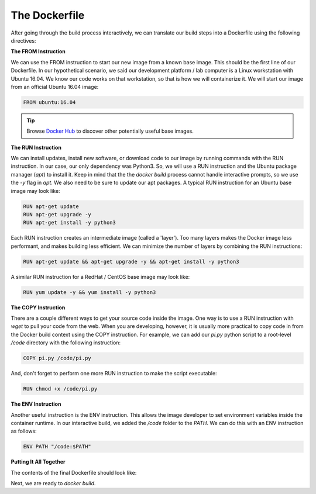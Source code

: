 The Dockerfile
==============

After going through the build process interactively, we can translate our build
steps into a Dockerfile using the following directives:


**The FROM Instruction**

We can use the FROM instruction to start our new image from a known base image.
This should be the first line of our Dockerfile. In our hypothetical scenario,
we said our development platform / lab computer is a Linux workstation with
Ubuntu 16.04. We know our code works on that workstation, so that is how we will
containerize it. We will start our image from an official Ubuntu 16.04 image:

.. code-block:: bash

   FROM ubuntu:16.04


.. tip::

   Browse `Docker Hub <https://hub.docker.com/>`_ to discover other potentially
   useful base images.


**The RUN Instruction**

We can install updates, install new software, or download code to our image by
running commands with the RUN instruction. In our case, our only dependency was
Python3. So, we will use a RUN instruction and the Ubuntu package manager
(`apt`) to install it. Keep in mind that the the `docker build` process cannot
handle interactive prompts, so we use the `-y` flag in `apt`. We also need to be
sure to update our apt packages. A typical RUN instruction for an Ubuntu base
image may look like:

.. code-block:: bash

   RUN apt-get update
   RUN apt-get upgrade -y
   RUN apt-get install -y python3

Each RUN instruction creates an intermediate image (called a 'layer'). Too many
layers makes the Docker image less performant, and makes building less
efficient. We can minimize the number of layers by combining the RUN
instructions:

.. code-block:: bash

   RUN apt-get update && apt-get upgrade -y && apt-get install -y python3

A similar RUN instruction for a RedHat / CentOS base image may look like:

.. code-block:: bash

   RUN yum update -y && yum install -y python3



**The COPY Instruction**

There are a couple different ways to get your source code inside the image. One
way is to use a RUN instruction with `wget` to pull your code from the web. When
you are developing, however, it is usually more practical to copy code in from
the Docker build context using the COPY instruction. For example, we can add our
`pi.py` python script to a root-level `/code` directory with the following
instruction:

.. code-block:: bash

   COPY pi.py /code/pi.py

And, don't forget to perform one more RUN instruction to make the script
executable:

.. code-block:: bash

   RUN chmod +x /code/pi.py



**The ENV Instruction**

Another useful instruction is the ENV instruction. This allows the image
developer to set environment variables inside the container runtime. In our
interactive build, we added the `/code` folder to the `PATH`. We can do this
with an ENV instruction as follows:

.. code-block:: bash

   ENV PATH "/code:$PATH"


**Putting It All Together**

The contents of the final Dockerfile should look like:

.. code-block:: bash
   :linenos:

   FROM ubuntu:16.04

   RUN apt-get update && apt-get upgrade -y && apt-get install -y python3

   COPY pi.py /code/pi.py

   RUN chmod +x /code/pi.py

   ENV PATH "/code:$PATH"

Next, we are ready to `docker build`.
